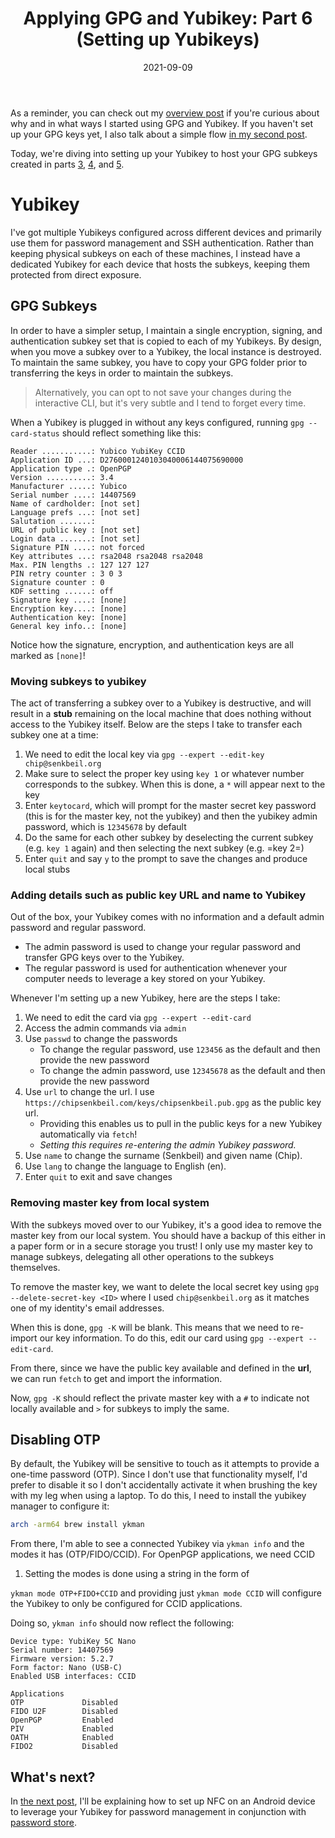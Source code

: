 #+TITLE: Applying GPG and Yubikey: Part 6 (Setting up Yubikeys)
#+SLUG: applying-gpg-and-yubikey-part-6-setting-up-yubikeys
#+DATE: 2021-09-09
#+CATEGORIES[]: applying
#+TAGS[]: gpg  yubikey

As a reminder, you can check out my
[[/posts/applying-gpg-and-yubikey-part-1-overview][overview post]] if you're
curious about why and in what ways I started using GPG and Yubikey. If you
haven't set up your GPG keys yet, I also talk about a simple flow
[[/posts/applying-gpg-and-yubikey-part-2-setup][in my second post]].

Today, we're diving into setting up your Yubikey to host your GPG subkeys
created in parts [[/posts/applying-gpg-and-yubikey-part-3-encryption][3]],
[[/posts/applying-gpg-and-yubikey-part-4-signing][4]], and
[[/posts/applying-gpg-and-yubikey-part-5-authentication][5]].

* Yubikey
I've got multiple Yubikeys configured across different devices and primarily use
them for password management and SSH authentication. Rather than keeping
physical subkeys on each of these machines, I instead have a dedicated Yubikey
for each device that hosts the subkeys, keeping them protected from direct
exposure.

** GPG Subkeys
In order to have a simpler setup, I maintain a single encryption, signing, and
authentication subkey set that is copied to each of my Yubikeys. By design, when
you move a subkey over to a Yubikey, the local instance is destroyed. To
maintain the same subkey, you have to copy your GPG folder prior to transferring
the keys in order to maintain the subkeys.

#+begin_quote
Alternatively, you can opt to not save your changes during the interactive CLI,
but it's very subtle and I tend to forget every time.
#+end_quote

When a Yubikey is plugged in without any keys configured, running
=gpg --card-status= should reflect something like this:

#+begin_example
Reader ...........: Yubico YubiKey CCID
Application ID ...: D2760001240103040006144075690000
Application type .: OpenPGP
Version ..........: 3.4
Manufacturer .....: Yubico
Serial number ....: 14407569
Name of cardholder: [not set]
Language prefs ...: [not set]
Salutation .......:
URL of public key : [not set]
Login data .......: [not set]
Signature PIN ....: not forced
Key attributes ...: rsa2048 rsa2048 rsa2048
Max. PIN lengths .: 127 127 127
PIN retry counter : 3 0 3
Signature counter : 0
KDF setting ......: off
Signature key ....: [none]
Encryption key....: [none]
Authentication key: [none]
General key info..: [none]
#+end_example

Notice how the signature, encryption, and authentication keys are all marked as
=[none]=!

*** Moving subkeys to yubikey
The act of transferring a subkey over to a Yubikey is destructive, and will
result in a *stub* remaining on the local machine that does nothing without
access to the Yubikey itself. Below are the steps I take to transfer each subkey
one at a time:

1. We need to edit the local key via =gpg --expert --edit-key chip@senkbeil.org=
2. Make sure to select the proper key using =key 1= or whatever number
   corresponds to the subkey. When this is done, a =*= will appear next to the
   key
3. Enter =keytocard=, which will prompt for the master secret key password (this
   is for the master key, not the yubikey) and then the yubikey admin password,
   which is =12345678= by default
4. Do the same for each other subkey by deselecting the current subkey (e.g.
   =key 1= again) and then selecting the next subkey (e.g. =key 2=)
5. Enter =quit= and say =y= to the prompt to save the changes and produce local
   stubs

*** Adding details such as public key URL and name to Yubikey
Out of the box, your Yubikey comes with no information and a default admin
password and regular password.

- The admin password is used to change your regular password and transfer GPG
  keys over to the Yubikey.
- The regular password is used for authentication whenever your computer needs
  to leverage a key stored on your Yubikey.

Whenever I'm setting up a new Yubikey, here are the steps I take:

1. We need to edit the card via =gpg --expert --edit-card=
2. Access the admin commands via =admin=
3. Use =passwd= to change the passwords
   - To change the regular password, use =123456= as the default and then
     provide the new password
   - To change the admin password, use =12345678= as the default and then
     provide the new password
4. Use =url= to change the url. I use
   =https://chipsenkbeil.com/keys/chipsenkbeil.pub.gpg= as the public key url.
   - Providing this enables us to pull in the public keys for a new Yubikey
     automatically via =fetch=!
   - /Setting this requires re-entering the admin Yubikey password./
5. Use =name= to change the surname (Senkbeil) and given name (Chip).
6. Use =lang= to change the language to English (en).
7. Enter =quit= to exit and save changes

*** Removing master key from local system
With the subkeys moved over to our Yubikey, it's a good idea to remove the
master key from our local system. You should have a backup of this either in a
paper form or in a secure storage you trust! I only use my master key to manage
subkeys, delegating all other operations to the subkeys themselves.

To remove the master key, we want to delete the local secret key using
=gpg --delete-secret-key <ID>= where I used =chip@senkbeil.org= as it matches
one of my identity's email addresses.

When this is done, =gpg -K= will be blank. This means that we need to re-import
our key information. To do this, edit our card using =gpg --expert --edit-card=.

From there, since we have the public key available and defined in the *url*, we
can run =fetch= to get and import the information.

Now, =gpg -K= should reflect the private master key with a =#= to indicate not
locally available and =>= for subkeys to imply the same.

** Disabling OTP
By default, the Yubikey will be sensitive to touch as it attempts to provide a
one-time password (OTP). Since I don't use that functionality myself, I'd prefer
to disable it so I don't accidentally activate it when brushing the key with my
leg when using a laptop. To do this, I need to install the yubikey manager to
configure it:

#+begin_src sh
arch -arm64 brew install ykman
#+end_src

From there, I'm able to see a connected Yubikey via =ykman info= and the modes
it has (OTP/FIDO/CCID). For OpenPGP applications, we need CCID

1. Setting the modes is done using a string in the form of

=ykman mode OTP+FIDO+CCID= and providing just =ykman mode CCID= will configure
the Yubikey to only be configured for CCID applications.

Doing so, =ykman info= should now reflect the following:

#+begin_example
Device type: YubiKey 5C Nano
Serial number: 14407569
Firmware version: 5.2.7
Form factor: Nano (USB-C)
Enabled USB interfaces: CCID

Applications
OTP             Disabled
FIDO U2F        Disabled
OpenPGP         Enabled
PIV             Enabled
OATH            Enabled
FIDO2           Disabled
#+end_example

** What's next?
In [[/posts/applying-gpg-and-yubikey-part-7-mobile][the next post]], I'll be
explaining how to set up NFC on an Android device to leverage your Yubikey for
password management in conjunction with
[[https://www.passwordstore.org/][password store]].
